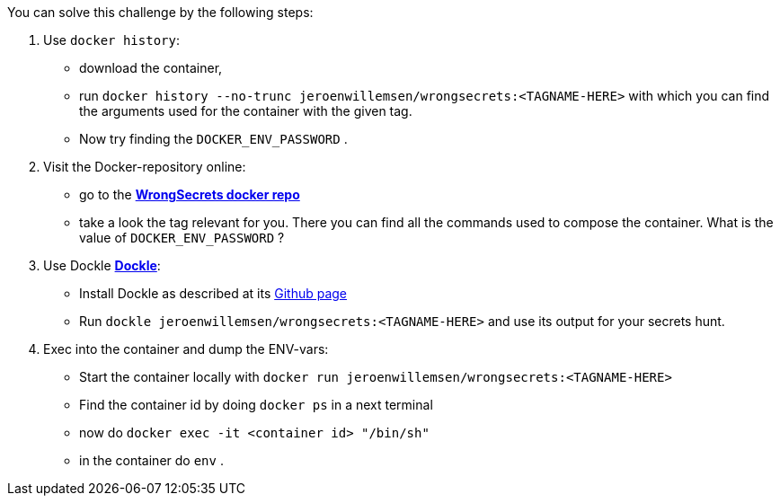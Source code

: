 You can solve this challenge by the following steps:

1. Use `docker history`:
 - download the container,
- run `docker history --no-trunc  jeroenwillemsen/wrongsecrets:<TAGNAME-HERE>` with which you can find the arguments used for the container with the given tag.
- Now try finding the `DOCKER_ENV_PASSWORD` .
2. Visit the Docker-repository online:
- go to the https://hub.docker.com/r/jeroenwillemsen/wrongsecrets[*WrongSecrets docker repo*]
- take a look the tag relevant for you. There you can find all the commands used to compose the container. What is the value of `DOCKER_ENV_PASSWORD` ?
3. Use Dockle https://github.com/goodwithtech/dockle[*Dockle*]:
 - Install Dockle as described at its https://github.com/goodwithtech/dockle[Github page]
 - Run `dockle jeroenwillemsen/wrongsecrets:<TAGNAME-HERE>` and use its output for your secrets hunt.
4. Exec into the container and dump the ENV-vars:
 - Start the container locally with `docker run jeroenwillemsen/wrongsecrets:<TAGNAME-HERE>`
 - Find the container id by doing `docker ps` in a next terminal
 - now do `docker exec -it <container id> "/bin/sh"`
 - in the container do `env` .
